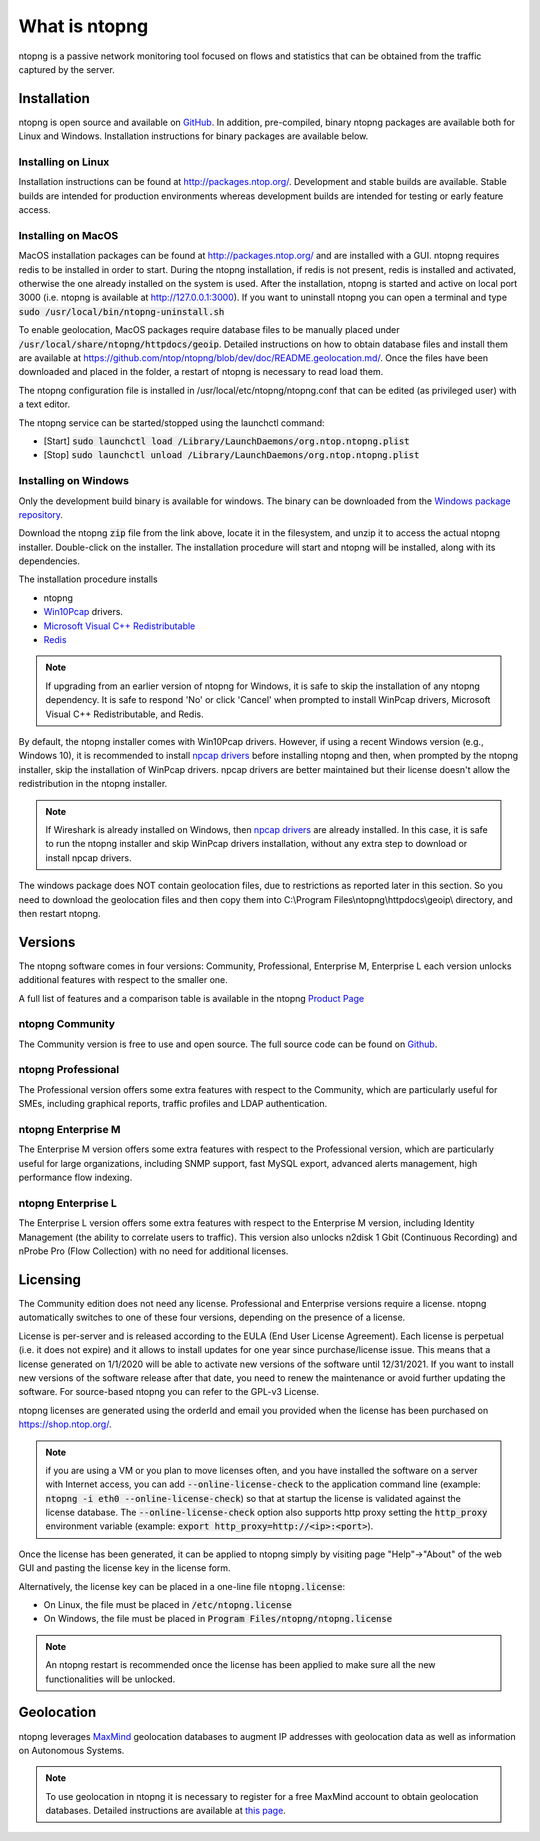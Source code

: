 What is ntopng
##############

ntopng is a passive network monitoring tool focused on flows and
statistics that can be obtained from the traffic captured by the
server.

Installation
============

ntopng is open source and available on `GitHub
<https://github.com/ntop/ntopng>`_. In addition, pre-compiled, binary
ntopng packages are available both for Linux and Windows. Installation
instructions for binary packages are available below.

Installing on Linux
-------------------

Installation instructions can be found at
http://packages.ntop.org/. Development and stable builds are
available. Stable builds are intended for production environments whereas
development builds are intended for testing or early feature access.

Installing on MacOS
-------------------

MacOS installation packages can be found at
http://packages.ntop.org/ and are installed with a GUI.
ntopng requires redis to be installed in order to start. During the ntopng installation,
if redis is not present, redis is installed and activated, otherwise the one already installed on
the system is used. After the installation, ntopng is started and active on local port 3000
(i.e. ntopng is available at http://127.0.0.1:3000). If you want to uninstall ntopng you can
open a terminal and type :code:`sudo /usr/local/bin/ntopng-uninstall.sh`

To enable geolocation, MacOS packages require database files to be manually placed under :code:`/usr/local/share/ntopng/httpdocs/geoip`. Detailed instructions on how to obtain database files and install them are available at https://github.com/ntop/ntopng/blob/dev/doc/README.geolocation.md/. Once the files have been downloaded and placed in the folder, a restart of ntopng is necessary to read load them.

The ntopng configuration file is installed in /usr/local/etc/ntopng/ntopng.conf that can be edited
(as privileged user) with a text editor.

The ntopng service can be started/stopped using the launchctl command:

- [Start] :code:`sudo launchctl load /Library/LaunchDaemons/org.ntop.ntopng.plist`
- [Stop] :code:`sudo launchctl unload /Library/LaunchDaemons/org.ntop.ntopng.plist`


Installing on Windows
---------------------

Only the development build binary is available for windows. The binary can
be downloaded from the `Windows package repository
<https://packages.ntop.org/Windows/>`_.

Download the ntopng :code:`zip` file from the link above, locate it in
the filesystem, and unzip it to access the actual ntopng
installer. Double-click on the installer. The installation procedure
will start and ntopng will be installed, along with its dependencies.

The installation procedure installs

- ntopng
- `Win10Pcap
  <http://www.win10pcap.org>`_ drivers.
- `Microsoft Visual C++ Redistributable
  <https://support.microsoft.com/en-us/help/2977003/the-latest-supported-visual-c-downloads>`_
- `Redis <https://redis.io/>`_

.. note::

   If upgrading from an earlier version of ntopng for Windows, it is
   safe to skip the installation of any ntopng dependency. It is safe
   to respond 'No' or click 'Cancel' when prompted to install WinPcap
   drivers, Microsoft Visual C++ Redistributable, and Redis.

By default, the ntopng installer comes with Win10Pcap drivers. However,
if using a recent Windows version (e.g., Windows 10), it is
recommended to install `npcap drivers <https://nmap.org/npcap/>`_
before installing ntopng and then, when prompted by the ntopng
installer, skip the installation of WinPcap drivers. npcap drivers are
better maintained but their license doesn't allow the redistribution
in the ntopng installer.

.. note::

   If Wireshark is already installed on Windows, then
   `npcap drivers <https://nmap.org/npcap/>`_ are already installed. In this case, it is
   safe to run the ntopng installer and skip WinPcap drivers
   installation, without any extra step to download or install npcap
   drivers.

The windows package does NOT contain geolocation files, due to restrictions as
reported later in this section. So you need to download the geolocation files
and then copy them into C:\\Program Files\\ntopng\\httpdocs\\geoip\\ directory, and
then restart ntopng.
   
Versions
========

The ntopng software comes in four versions: Community, Professional, Enterprise M, Enterprise L
each version unlocks additional features with respect to the smaller one.

A full list of features and a comparison table is available in the ntopng 
`Product Page <https://www.ntop.org/products/traffic-analysis/ntop/>`_

ntopng Community
----------------

The Community version is free to use and open source. The full source code can be found on `Github <https://github.com/ntop/ntopng>`_.

ntopng Professional
-------------------

The Professional version offers some extra features with respect to the Community, which are particularly useful for SMEs, including graphical reports, traffic profiles and LDAP authentication.

ntopng Enterprise M
-------------------

The Enterprise M version offers some extra features with respect to the Professional version, which are particularly useful for large organizations, including SNMP support, fast MySQL export, advanced alerts management, high performance flow indexing.

ntopng Enterprise L
-------------------

The Enterprise L version offers some extra features with respect to the Enterprise M version, including Identity Management (the ability to correlate users to traffic). This version also unlocks n2disk 1 Gbit (Continuous Recording) and nProbe Pro (Flow Collection) with no need for additional licenses.

Licensing
=========

The Community edition does not need any license. Professional and Enterprise
versions require a license. ntopng automatically switches to one of these four versions, 
depending on the presence of a license.

License is per-server and is released according to the EULA (End User
License Agreement). Each license is perpetual (i.e. it does not
expire) and it allows to install updates for one year since
purchase/license issue. This means that a license generated on
1/1/2020 will be able to activate new versions of the software until
12/31/2021. If you want to install new versions of the software release
after that date, you need to renew the maintenance or avoid further
updating the software. For source-based ntopng you can refer to the
GPL-v3 License.

ntopng licenses are generated using the orderId and email you provided
when the license has been purchased on https://shop.ntop.org/.

.. note::

   if you are using a VM or you plan to move licenses often, and you
   have installed the software on a server with Internet access, you
   can add :code:`--online-license-check` to the application command
   line (example: :code:`ntopng -i eth0 --online-license-check`) so
   that at startup the license is validated against the license
   database. The :code:`--online-license-check` option also supports
   http proxy setting the :code:`http_proxy` environment variable
   (example: :code:`export http_proxy=http://<ip>:<port>`).

Once the license has been generated, it can be applied to ntopng
simply by visiting page "Help"->"About" of the web GUI and
pasting the license key in the license form.

Alternatively, the license key can be placed in a one-line file
:code:`ntopng.license`:

- On Linux, the file must be placed in :code:`/etc/ntopng.license`
- On Windows, the file must be placed in :code:`Program
  Files/ntopng/ntopng.license`

.. note::

   An ntopng restart is recommended once the license has been applied
   to make sure all the new functionalities will be unlocked.

.. _Geolocation:

Geolocation
===========

ntopng leverages `MaxMind <https://www.maxmind.com>`_ geolocation
databases to augment IP addresses with geolocation data as well as
information on Autonomous Systems.

.. note::

   To use geolocation in ntopng it is necessary to register for a free
   MaxMind account to obtain geolocation databases. Detailed
   instructions are available at `this page
   <https://github.com/ntop/ntopng/blob/dev/doc/README.geolocation.md>`_.

